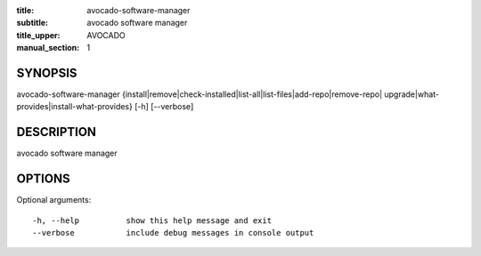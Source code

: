 :title: avocado-software-manager
:subtitle: avocado software manager
:title_upper: AVOCADO
:manual_section: 1

SYNOPSIS
========

avocado-software-manager
{install|remove|check-installed|list-all|list-files|add-repo|remove-repo| \
upgrade|what-provides|install-what-provides}
[-h] [--verbose]

DESCRIPTION
===========

avocado software manager

OPTIONS
=======

Optional arguments::

    -h, --help          show this help message and exit
    --verbose           include debug messages in console output
